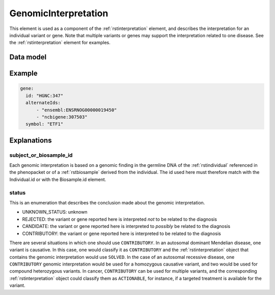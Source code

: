 .. _rstgenomincinterpretation:

#####################
GenomicInterpretation
#####################

This element is used as a component of the :ref:`rstinterpretation` element, and describes the
interpretation for an individual variant or gene. Note that multiple variants or genes
may support the interpretation related to one disease. See the :ref:`rstinterpretation` element
for examples.


Data model
##########

.. list-table:: Definition  of the ``GenomicInterpretation`` element
   :widths: 25 25 50 50
   :header-rows: 1

   * - Field
     - Type
     - Status
     - Description
   * - subject_or_biosample_id
     - string
     - required
     - The id of the patient or biosample that is the subject being interpreted
   * - status
     - enum Status
     - required
     - status of the interpretation
   * - call
     - oneof :ref:`rstgeneinterpretation` or :ref:`rstvariantinterpretation`
     - required
     - represents the interpretation



 // TODO: see issue #269 - DONE
    // identifier for the subject of the interpretation. This MUST be the individual id or a biosample id.
    string subject_or_biosample_id = 7;

    enum Status {
        UNKNOWN_STATUS = 0;
        REJECTED = 1;
        CANDIDATE = 2;
        CONTRIBUTORY = 3;
    }
    Status status = 1;

    // TODO: See issue #257 - DONE
    // Gene or variant identified in subject or biosample and interpreted in relation to the disease diagnosis.
    oneof call {
        GeneInterpretation gene = 2;
        VariantInterpretation variant = 3;
    }

Example
#######


.. code-block:: yaml

  gene:
    id: "HGNC:347"
    alternateIds:
        - "ensembl:ENSRNOG00000019450"
        - "ncbigene:307503"
    symbol: "ETF1"

Explanations
############

subject_or_biosample_id
~~~~~~~~~~~~~~~~~~~~~~~

Each genomic interpretation is based on a genomic finding in the germline DNA of the :ref:`rstindividual`
referenced in the phenopacket or of a :ref:`rstbiosample` derived from the individual.
The id used here must therefore match with the Individual.id or with the Biosample.id element.

status
~~~~~~

This is an enumeration that describes the conclusion made about the genomic interpretation.

- UNKNOWN_STATUS: unknown
- REJECTED: the variant or gene reported here is interpreted *not* to be related to the diagnosis
- CANDIDATE: the variant or gene reported here is interpreted to *possibly* be related to the diagnosis
- CONTRIBUTORY: the variant or gene reported here is interpreted to be related to the diagnosis

There are several situations in which one should use ``CONTRIBUTORY``. In an autosomal dominant
Mendelian disease, one variant is causative. In this case, one would classify it as ``CONTRIBUTORY``
and the :ref:`rstinterpretation` object that contains the genomic interpretation would use
``SOLVED``. In the case of an autosomal recessive disease, one ``CONTRIBUTORY`` genomic interpretation
would be used for a homozygous causative variant, and two would be used for compound heterozygous variants.
In cancer, ``CONTRIBUTORY`` can be used for multiple variants, and the corresponding
:ref:`rstinterpretation` object could classify them as ``ACTIONABLE``, for instance, if a targeted treatment is available for the variant.
